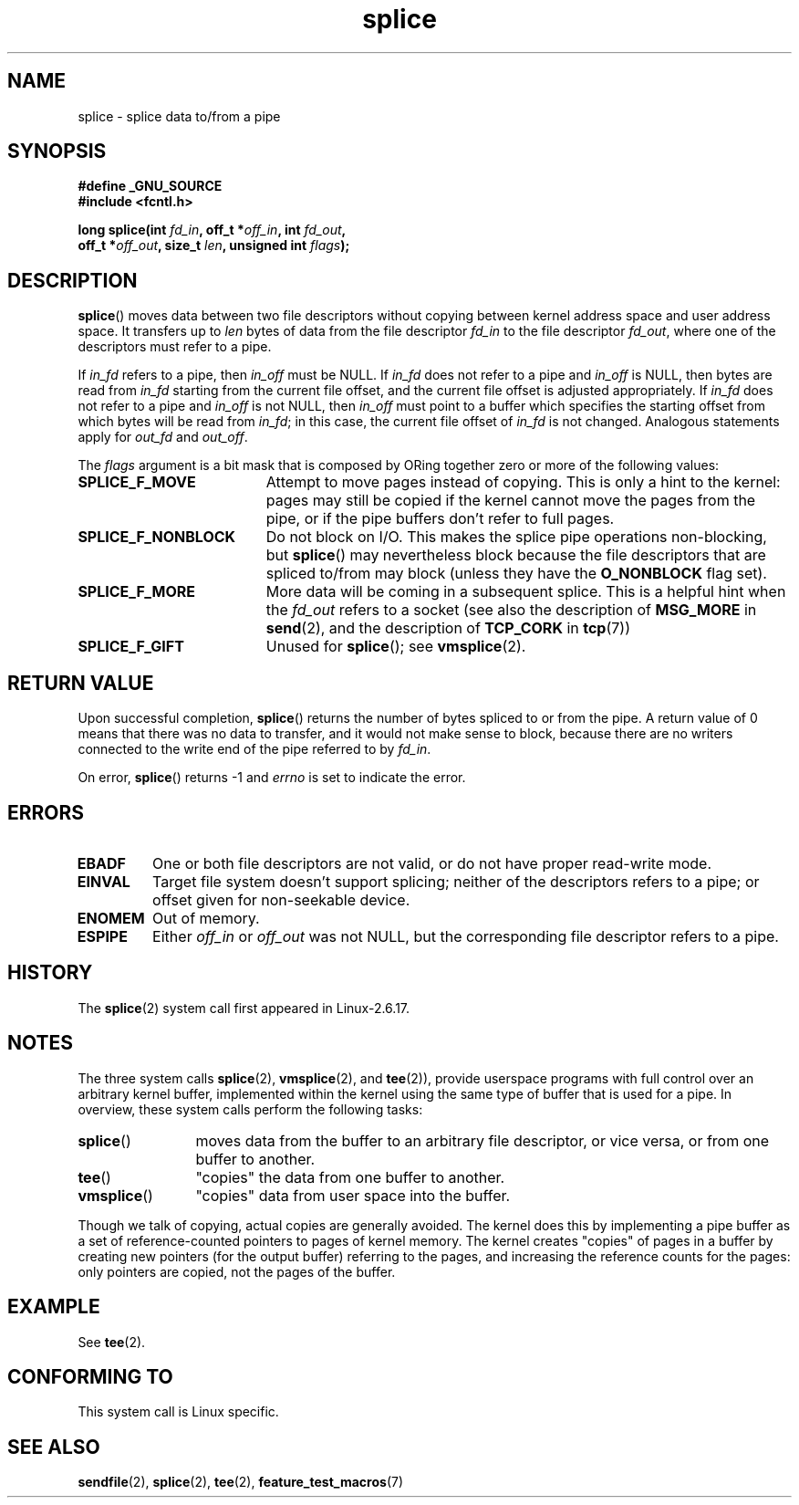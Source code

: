 .\" Hey Emacs! This file is -*- nroff -*- source.
.\"
.\" This manpage is Copyright (C) 2006 Jens Axboe
.\" and Copyright (C) 2006 Michael Kerrisk <mtk-manpages@gmx.net>
.\"
.\" Permission is granted to make and distribute verbatim copies of this
.\" manual provided the copyright notice and this permission notice are
.\" preserved on all copies.
.\"
.\" Permission is granted to copy and distribute modified versions of this
.\" manual under the conditions for verbatim copying, provided that the
.\" entire resulting derived work is distributed under the terms of a
.\" permission notice identical to this one.
.\" 
.\" Since the Linux kernel and libraries are constantly changing, this
.\" manual page may be incorrect or out-of-date.  The author(s) assume no
.\" responsibility for errors or omissions, or for damages resulting from
.\" the use of the information contained herein.  The author(s) may not
.\" have taken the same level of care in the production of this manual,
.\" which is licensed free of charge, as they might when working
.\" professionally.
.\" 
.\" Formatted or processed versions of this manual, if unaccompanied by
.\" the source, must acknowledge the copyright and authors of this work.
.\"
.TH splice 2 2006-04-28 "Linux 2.6.17" "Linux Programmer's Manual"
.SH NAME
splice \- splice data to/from a pipe
.SH SYNOPSIS
.nf
.B #define _GNU_SOURCE
.B #include <fcntl.h>

.BI "long splice(int " fd_in ", off_t *" off_in ", int " fd_out , 
.BI "            off_t *" off_out ", size_t " len \
", unsigned int " flags );
.fi
.SH DESCRIPTION
.BR splice ()
moves data between two file descriptors 
without copying between kernel address space and user address space.
It transfers up to
.I len
bytes of data from the file descriptor
.I fd_in
to the file descriptor
.IR fd_out ,
where one of the descriptors must refer to a pipe. 

If
.I in_fd
refers to a pipe, then
.I in_off 
must be NULL.
If
.I in_fd 
does not refer to a pipe and
.I in_off
is NULL, then bytes are read from 
.I in_fd
starting from the current file offset,
and the current file offset is adjusted appropriately.
If
.I in_fd 
does not refer to a pipe and
.I in_off
is not NULL, then 
.I in_off
must point to a buffer which specifies the starting
offset from which bytes will be read from
.IR in_fd ;
in this case, the current file offset of
.IR in_fd 
is not changed.
Analogous statements apply for
.I out_fd
and
.IR out_off .

The
.I flags
argument is a bit mask that is composed by ORing together
zero or more of the following values:
.TP 1.9i
.B SPLICE_F_MOVE
Attempt to move pages instead of copying. 
This is only a hint to the kernel:
pages may still be copied if the kernel cannot move the 
pages from the pipe, or if
the pipe buffers don't refer to full pages.
.TP
.B SPLICE_F_NONBLOCK
Do not block on I/O.
This makes the splice pipe operations non-blocking, but 
.BR splice ()
may nevertheless block because the file descriptors that
are spliced to/from may block (unless they have the
.BR O_NONBLOCK
flag set).
.TP
.B SPLICE_F_MORE
More data will be coming in a subsequent splice.
This is a helpful hint when
the 
.I fd_out
refers to a socket (see also the description of
.B MSG_MORE
in
.BR send (2),
and the description of
.B TCP_CORK
in
.BR tcp (7))
.TP
.B SPLICE_F_GIFT
Unused for
.BR splice ();
see
.BR vmsplice (2).
.SH RETURN VALUE
Upon successful completion,
.BR splice ()
returns the number of bytes
spliced to or from the pipe. 
A return value of 0 means that there was no data to transfer, 
and it would not make sense to block, because there are no 
writers connected to the write end of the pipe referred to by 
.IR fd_in .

On error, 
.BR splice ()
returns \-1 and
.I errno
is set to indicate the error.
.SH ERRORS
.TP
.B EBADF
One or both file descriptors are not valid, 
or do not have proper read-write mode.
.TP
.B EINVAL
Target file system doesn't support splicing;
neither of the descriptors refers to a pipe; or 
offset given for non-seekable device.
.TP
.B ENOMEM
Out of memory.
.TP
.B ESPIPE
Either 
.I off_in
or 
.I off_out
was not NULL, but the corresponding file descriptor refers to a pipe.
.SH HISTORY
The
.BR splice (2)
system call first appeared in Linux-2.6.17.
.SH NOTES
The three system calls
.BR splice (2),
.BR vmsplice (2),
and
.BR tee (2)),
provide userspace programs with full control over an arbitrary 
kernel buffer, implemented within the kernel using the same type
of buffer that is used for a pipe.  
In overview, these system calls perform the following tasks:
.TP 1.2i
.BR splice ()
moves data from the buffer to an arbitrary file descriptor, or vice versa,
or from one buffer to another.
.TP
.BR tee ()
"copies" the data from one buffer to another.
.TP
.BR vmsplice () 
"copies" data from user space into the buffer.
.PP
Though we talk of copying, actual copies are generally avoided.
The kernel does this by implementing a pipe buffer as a set 
of reference-counted pointers to pages of kernel memory.
The kernel creates "copies" of pages in a buffer by creating new 
pointers (for the output buffer) referring to the pages, 
and increasing the reference counts for the pages: 
only pointers are copied, not the pages of the buffer.
.\"
.\" Linus: Now, imagine using the above in a media server, for example. 
.\" Let's say that a year or two has passed, so that the video drivers 
.\" have been updated to be able to do the splice thing, and what can 
.\" you do? You can:
.\" 
.\" - splice from the (mpeg or whatever - let's just assume that the video
.\"   input is either digital or does the encoding on its own - like they
.\"   pretty much all do) video input into a pipe (remember: no copies - the
.\"   video input will just DMA directly into memory, and splice will just 
.\"   set up the pages in the pipe buffer)
.\" - tee that pipe to split it up
.\" - splice one end to a file (ie "save the compressed stream to disk")
.\" - splice the other end to a real-time video decoder window for your 
.\"   real-time viewing pleasure.
.\"
.\" Linus: Now, the advantage of splice()/tee() is that you can 
.\" do zero-copy movement of data, and unlike sendfile() you can 
.\" do it on _arbitrary_ data (and, as shown by "tee()", it's more 
.\" than just sending the data to somebody else: you can duplicate 
.\" the data and choose to forward it to two or more different 
.\" users - for things like logging etc).
.\"
.SH EXAMPLE
See
.BR tee (2).
.SH "CONFORMING TO"
This system call is Linux specific.
.SH SEE ALSO
.BR sendfile (2),
.BR splice (2),
.BR tee (2),
.BR feature_test_macros (7)
